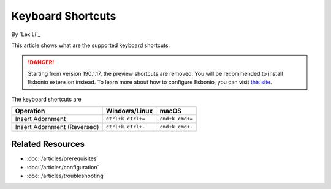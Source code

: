 Keyboard Shortcuts
==================

By `Lex Li`_

This article shows what are the supported keyboard shortcuts.

.. danger:: Starting from version 190.1.17, the preview shortcuts are removed.
   You will be recommended to install Esbonio extension instead. To learn more
   about how to configure Esbonio, you can visit `this site <https://docs.esbon.io>`_.

The keyboard shortcuts are

=========================== ================= ===============
Operation                   Windows/Linux     macOS
=========================== ================= ===============
Insert Adornment            ``ctrl+k ctrl+=`` ``cmd+k cmd+=``
Insert Adornment (Reversed) ``ctrl+k ctrl+-`` ``cmd+k cmd+-``
=========================== ================= ===============

Related Resources
-----------------

- :doc:`/articles/prerequisites`
- :doc:`/articles/configuration`
- :doc:`/articles/troubleshooting`
